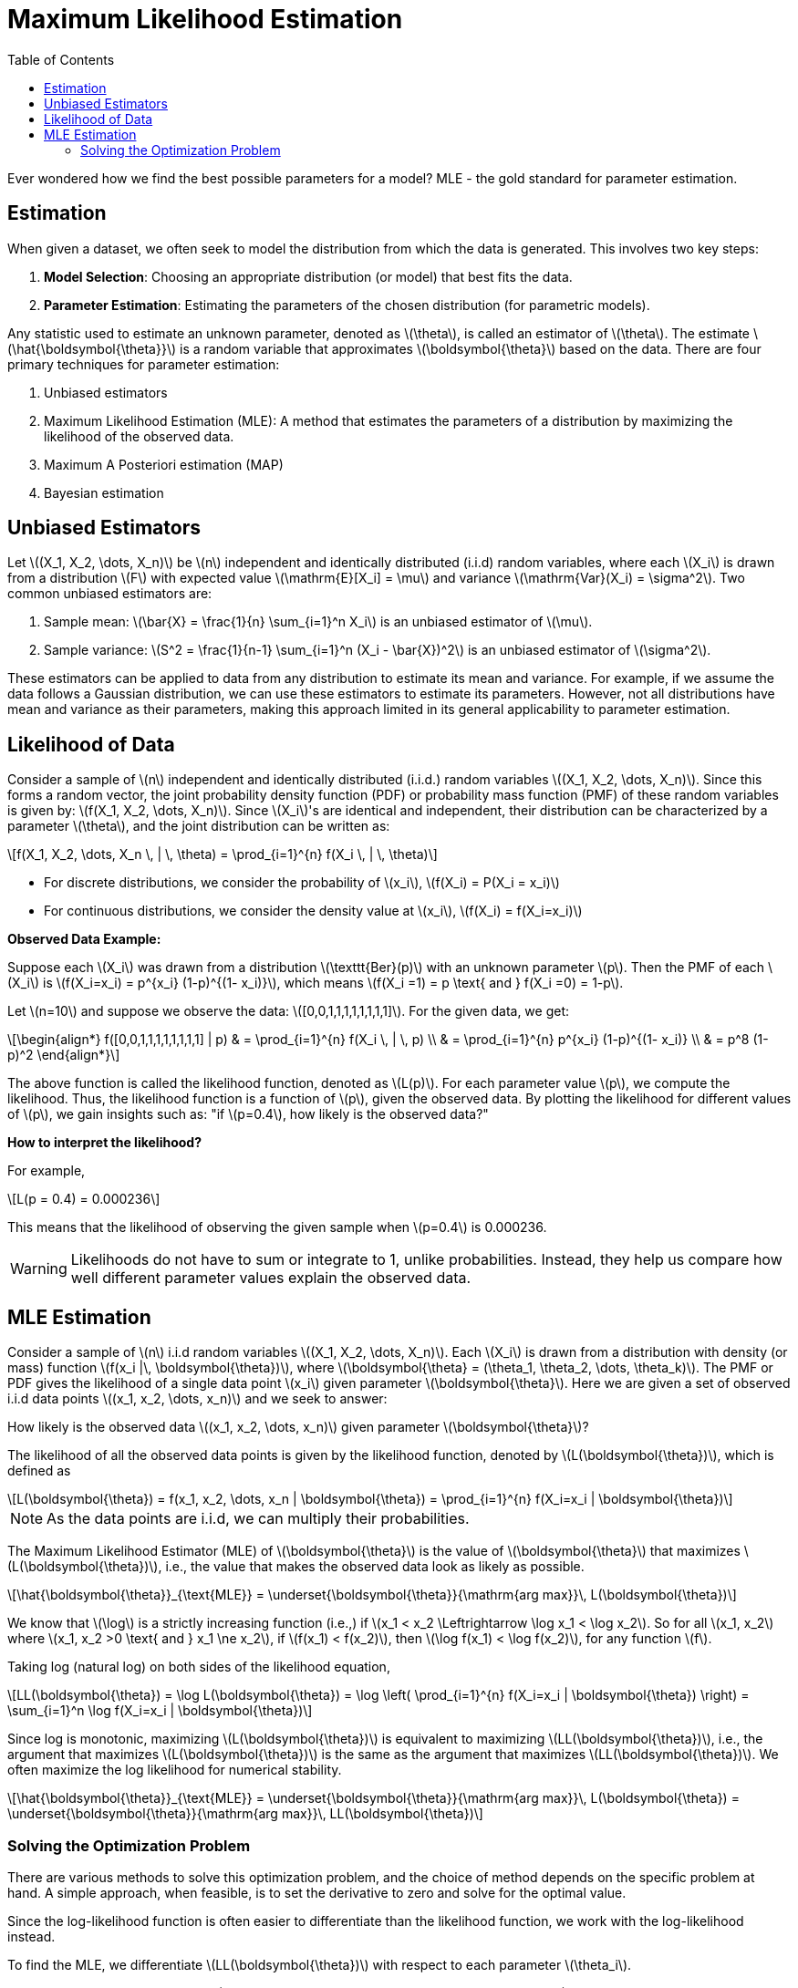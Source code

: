 = Maximum Likelihood Estimation =
:doctype: book
:stem: latexmath
:eqnums:
:toc:

Ever wondered how we find the best possible parameters for a model? MLE - the gold standard for parameter estimation.

== Estimation ==
When given a dataset, we often seek to model the distribution from which the data is generated. This involves two key steps:

. *Model Selection*: Choosing an appropriate distribution (or model) that best fits the data.
. *Parameter Estimation*: Estimating the parameters of the chosen distribution (for parametric models).

Any statistic used to estimate an unknown parameter, denoted as stem:[\theta], is called an estimator of stem:[\theta]. The estimate stem:[\hat{\boldsymbol{\theta}}] is a random variable that approximates stem:[\boldsymbol{\theta}] based on the data. There are four primary techniques for parameter estimation:

. Unbiased estimators
. Maximum Likelihood Estimation (MLE): A method that estimates the parameters of a distribution by maximizing the likelihood of the observed data.
. Maximum A Posteriori estimation (MAP)
. Bayesian estimation

== Unbiased Estimators ==
Let stem:[(X_1, X_2, \dots, X_n)] be stem:[n] independent and identically distributed (i.i.d) random variables, where each stem:[X_i] is drawn from a distribution stem:[F] with expected value stem:[\mathrm{E}[X_i\] = \mu] and variance stem:[\mathrm{Var}(X_i) = \sigma^2]. Two common unbiased estimators are:

. Sample mean: stem:[\bar{X} = \frac{1}{n} \sum_{i=1}^n X_i] is an unbiased estimator of stem:[\mu].
. Sample variance: stem:[S^2 = \frac{1}{n-1} \sum_{i=1}^n (X_i - \bar{X})^2] is an unbiased estimator of stem:[\sigma^2].

These estimators can be applied to data from any distribution to estimate its mean and variance. For example, if we assume the data follows a Gaussian distribution, we can use these estimators to estimate its parameters. However, not all distributions have mean and variance as their parameters, making this approach limited in its general applicability to parameter estimation.

== Likelihood of Data ==
Consider a sample of stem:[n] independent and identically distributed (i.i.d.) random variables stem:[(X_1, X_2, \dots, X_n)]. Since this forms a random vector, the joint probability density function (PDF) or probability mass function (PMF) of these random variables is given by: stem:[f(X_1, X_2, \dots, X_n)]. Since stem:[X_i]'s are identical and independent, their distribution can be characterized by a parameter stem:[\theta], and the joint distribution can be written as:

[stem]
++++
f(X_1, X_2, \dots, X_n \, | \, \theta) = \prod_{i=1}^{n} f(X_i \, | \, \theta)
++++

* For discrete distributions, we consider the probability of stem:[x_i], stem:[f(X_i) = P(X_i = x_i)]
* For continuous distributions, we consider the density value at stem:[x_i], stem:[f(X_i) = f(X_i=x_i)]

*Observed Data Example:*

Suppose each stem:[X_i] was drawn from a distribution stem:[\texttt{Ber}(p)] with an unknown parameter stem:[p]. Then the PMF of each stem:[X_i] is stem:[f(X_i=x_i) = p^{x_i} (1-p)^{(1- x_i)}], which means stem:[f(X_i =1) = p \text{ and } f(X_i =0) = 1-p].

Let stem:[n=10] and suppose we observe the data: stem:[[0,0,1,1,1,1,1,1,1,1\]]. For the given data, we get:

[stem]
++++
\begin{align*}
f([0,0,1,1,1,1,1,1,1,1] | p) & = \prod_{i=1}^{n} f(X_i \, | \, p) \\
& = \prod_{i=1}^{n} p^{x_i} (1-p)^{(1- x_i)} \\
& = p^8 (1-p)^2
\end{align*}
++++

The above function is called the likelihood function, denoted as stem:[L(p)]. For each parameter value stem:[p], we compute the likelihood. Thus, the likelihood function is a function of stem:[p], given the observed data. By plotting the likelihood for different values of stem:[p], we gain insights such as: "if stem:[p=0.4], how likely is the observed data?"

====
*How to interpret the likelihood?* 

For example,

[stem]
++++
L(p = 0.4) = 0.000236
++++

This means that the likelihood of observing the given sample when stem:[p=0.4] is 0.000236.
====

WARNING: Likelihoods do not have to sum or integrate to 1, unlike probabilities. Instead, they help us compare how well different parameter values explain the observed data.

== MLE Estimation ==
Consider a sample of stem:[n] i.i.d random variables stem:[(X_1, X_2, \dots, X_n)]. Each stem:[X_i] is drawn from a distribution with density (or mass) function stem:[f(x_i |\,  \boldsymbol{\theta})], where stem:[\boldsymbol{\theta} = (\theta_1, \theta_2, \dots, \theta_k)]. The PMF or PDF gives the likelihood of a single data point stem:[x_i] given parameter stem:[\boldsymbol{\theta}]. Here we are given a set of observed i.i.d data points stem:[(x_1, x_2, \dots, x_n)] and we seek to answer:

How likely is the observed data stem:[(x_1, x_2, \dots, x_n)] given parameter stem:[\boldsymbol{\theta}]?

The likelihood of all the observed data points is given by the likelihood function, denoted by stem:[L(\boldsymbol{\theta})], which is defined as

[stem]
++++
L(\boldsymbol{\theta}) = f(x_1, x_2, \dots, x_n | \boldsymbol{\theta}) = \prod_{i=1}^{n} f(X_i=x_i | \boldsymbol{\theta})
++++

NOTE: As the data points are i.i.d, we can multiply their probabilities.

The Maximum Likelihood Estimator (MLE) of stem:[\boldsymbol{\theta}] is the value of stem:[\boldsymbol{\theta}] that maximizes stem:[L(\boldsymbol{\theta})], i.e., the value that makes the observed data look as likely as possible.

[stem]
++++
\hat{\boldsymbol{\theta}}_{\text{MLE}} = \underset{\boldsymbol{\theta}}{\mathrm{arg max}}\, L(\boldsymbol{\theta})
++++

We know that stem:[\log] is a strictly increasing function (i.e.,) if stem:[x_1 < x_2 \Leftrightarrow \log x_1 < \log x_2]. So for all stem:[x_1, x_2] where stem:[x_1, x_2 >0 \text{ and } x_1 \ne x_2], if stem:[f(x_1) < f(x_2)], then stem:[\log f(x_1) < \log f(x_2)], for any function stem:[f].

Taking log (natural log) on both sides of the likelihood equation,

[stem]
++++
LL(\boldsymbol{\theta}) = \log L(\boldsymbol{\theta}) = \log \left( \prod_{i=1}^{n} f(X_i=x_i | \boldsymbol{\theta}) \right) = \sum_{i=1}^n \log f(X_i=x_i | \boldsymbol{\theta})
++++

Since log is monotonic, maximizing stem:[L(\boldsymbol{\theta})] is equivalent to maximizing stem:[LL(\boldsymbol{\theta})], i.e., the argument that maximizes stem:[L(\boldsymbol{\theta})] is the same as the argument that maximizes stem:[LL(\boldsymbol{\theta})]. We often maximize the log likelihood for numerical stability.

[stem]
++++
\hat{\boldsymbol{\theta}}_{\text{MLE}} = \underset{\boldsymbol{\theta}}{\mathrm{arg max}}\, L(\boldsymbol{\theta}) = \underset{\boldsymbol{\theta}}{\mathrm{arg max}}\, LL(\boldsymbol{\theta})
++++

=== Solving the Optimization Problem ===
There are various methods to solve this optimization problem, and the choice of method depends on the specific problem at hand. A simple approach, when feasible, is to set the derivative to zero and solve for the optimal value.

Since the log-likelihood function is often easier to differentiate than the likelihood function, we work with the log-likelihood instead.

To find the MLE, we differentiate stem:[LL(\boldsymbol{\theta})] with respect to each parameter stem:[\theta_i].

[stem]
++++
\frac{\partial}{\partial \theta_1} LL(\boldsymbol{\theta}), \frac{\partial}{\partial \theta_2} LL(\boldsymbol{\theta}), \dots , \frac{\partial}{\partial \theta_k} LL(\boldsymbol{\theta})
++++

Setting each derivative to zero gives the system of equations:

[stem]
++++
\begin{align*}
\frac{\partial}{\partial \theta_1} LL(\boldsymbol{\theta}) & = \textbf{0} \\
\frac{\partial}{\partial \theta_2} LL(\boldsymbol{\theta}) & = \textbf{0} \\
\dots \\
\frac{\partial}{\partial \theta_k} LL(\boldsymbol{\theta}) & = \textbf{0}
\end{align*}
++++

This results in stem:[k] equations with stem:[k] unknowns, which can be solved algebraically or computationally to obtain stem:[\hat{\theta}_{\text{MLE}}] for each stem:[\theta_i]. Thus, we obtain the parameter values stem:[\boldsymbol{\theta}] that maximize the likelihood of observing the given data.

[CAUTION]
====

Setting derivatives to zero does not always guarantee a maximum. In some cases, additional checks (e.g., second derivative tests) may be required. Furthermore, when an analytical solution is difficult or impossible, we may need to use numerical optimization techniques, such as:

* Gradient Descent
* Newton-Raphson Method
* Expectation-Maximization (EM) Algorithm (for latent variable models)

These iterative methods help find the MLE when closed-form solutions are intractable.

====

